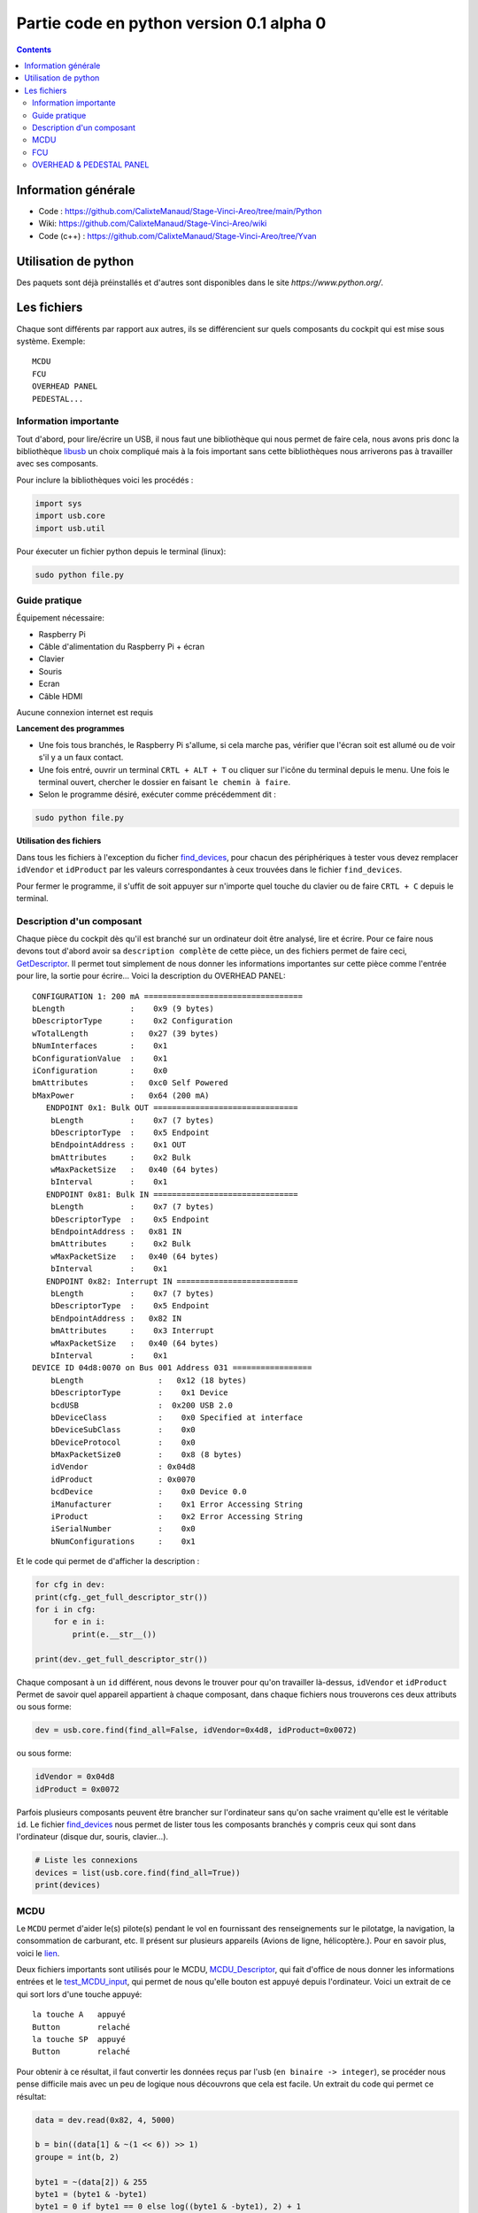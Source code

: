 Partie code en python version 0.1 alpha 0
=====================================

.. contents::

Information générale
-------------------
- Code : https://github.com/CalixteManaud/Stage-Vinci-Areo/tree/main/Python
- Wiki: https://github.com/CalixteManaud/Stage-Vinci-Areo/wiki
- Code (c++) : https://github.com/CalixteManaud/Stage-Vinci-Areo/tree/Yvan

Utilisation de python
---------------------

Des paquets sont déjà préinstallés et d'autres sont disponibles dans le site `https://www.python.org/`.

Les fichiers
------------

Chaque sont différents par rapport aux autres, ils se différencient sur quels composants du cockpit qui est mise sous système.
Exemple:: 

   MCDU 
   FCU 
   OVERHEAD PANEL 
   PEDESTAL...
   
Information importante
^^^^^^^^^^^^^^^^^^^^^^

Tout d'abord, pour lire/écrire un USB, il nous faut une bibliothèque qui nous permet de faire cela, nous avons pris donc la bibliothèque `libusb <https://libusb.info/>`_ un choix compliqué mais à la fois important sans cette bibliothèques nous arriverons pas à travailler avec ses composants.

Pour inclure la bibliothèques voici les procédés :

.. code-block:: python
    
    import sys
    import usb.core
    import usb.util



Pour éxecuter un fichier python depuis le terminal (linux):

.. code::
    
    sudo python file.py
    
Guide pratique
^^^^^^^^^^^^^^

Équipement nécessaire:

- Raspberry Pi
- Câble d'alimentation du Raspberry Pi + écran
- Clavier
- Souris
- Ecran
- Câble HDMI

Aucune connexion internet est requis

**Lancement des programmes**

- Une fois tous branchés, le Raspberry Pi s'allume, si cela marche pas, vérifier que l'écran soit est allumé ou de voir s'il y a un faux contact.

- Une fois entré, ouvrir un terminal ``CRTL + ALT + T`` ou cliquer sur l'icône du terminal depuis le menu. Une fois le terminal ouvert, chercher le dossier en faisant ``le chemin à faire``.

- Selon le programme désiré, exécuter comme précédemment dit : 

.. code-block:: shell

    sudo python file.py
    

**Utilisation des fichiers**

Dans tous les fichiers à l'exception du ficher `find_devices <https://github.com/CalixteManaud/Stage-Vinci-Areo/blob/main/Python/find_devices.py>`_, pour chacun des périphériques à tester vous devez remplacer ``idVendor`` et ``idProduct`` par les valeurs correspondantes à ceux trouvées dans le fichier ``find_devices``.

Pour fermer le programme, il s'uffit de soit appuyer sur n'importe quel touche du clavier ou de faire ``CRTL + C`` depuis le terminal.

Description d'un composant
^^^^^^^^^^^^^^^^^^^^^^^^^^

Chaque pièce du cockpit dès qu'il est branché sur un ordinateur doit être analysé, lire et écrire. Pour ce faire nous devons tout d'abord avoir sa ``description complète`` de cette pièce, un des fichiers permet de faire ceci, `GetDescriptor <https://github.com/CalixteManaud/Stage-Vinci-Areo/blob/main/Python/getDescriptor.py>`_. Il permet tout simplement de nous donner les informations importantes sur cette pièce comme l'entrée pour lire, la sortie pour écrire...
Voici la description du OVERHEAD PANEL::

   CONFIGURATION 1: 200 mA ==================================
   bLength              :    0x9 (9 bytes)
   bDescriptorType      :    0x2 Configuration
   wTotalLength         :   0x27 (39 bytes)
   bNumInterfaces       :    0x1
   bConfigurationValue  :    0x1
   iConfiguration       :    0x0 
   bmAttributes         :   0xc0 Self Powered
   bMaxPower            :   0x64 (200 mA)
      ENDPOINT 0x1: Bulk OUT ===============================
       bLength          :    0x7 (7 bytes)
       bDescriptorType  :    0x5 Endpoint
       bEndpointAddress :    0x1 OUT
       bmAttributes     :    0x2 Bulk
       wMaxPacketSize   :   0x40 (64 bytes)
       bInterval        :    0x1
      ENDPOINT 0x81: Bulk IN ===============================
       bLength          :    0x7 (7 bytes)
       bDescriptorType  :    0x5 Endpoint
       bEndpointAddress :   0x81 IN
       bmAttributes     :    0x2 Bulk
       wMaxPacketSize   :   0x40 (64 bytes)
       bInterval        :    0x1
      ENDPOINT 0x82: Interrupt IN ==========================
       bLength          :    0x7 (7 bytes)
       bDescriptorType  :    0x5 Endpoint
       bEndpointAddress :   0x82 IN
       bmAttributes     :    0x3 Interrupt
       wMaxPacketSize   :   0x40 (64 bytes)
       bInterval        :    0x1
   DEVICE ID 04d8:0070 on Bus 001 Address 031 =================
       bLength                :   0x12 (18 bytes)
       bDescriptorType        :    0x1 Device
       bcdUSB                 :  0x200 USB 2.0
       bDeviceClass           :    0x0 Specified at interface
       bDeviceSubClass        :    0x0
       bDeviceProtocol        :    0x0
       bMaxPacketSize0        :    0x8 (8 bytes)
       idVendor               : 0x04d8
       idProduct              : 0x0070
       bcdDevice              :    0x0 Device 0.0
       iManufacturer          :    0x1 Error Accessing String
       iProduct               :    0x2 Error Accessing String
       iSerialNumber          :    0x0 
       bNumConfigurations     :    0x1

Et le code qui permet de d'afficher la description :

.. code-block:: python
    
    for cfg in dev:
    print(cfg._get_full_descriptor_str())
    for i in cfg:
        for e in i:
            print(e.__str__())

    print(dev._get_full_descriptor_str())

       
Chaque composant à un ``id`` différent, nous devons le trouver pour qu'on travailler là-dessus, ``idVendor`` et ``idProduct``
Permet de savoir quel appareil appartient à chaque composant, dans chaque fichiers nous trouverons ces deux attributs ou sous forme:

.. code-block:: python
    
    dev = usb.core.find(find_all=False, idVendor=0x4d8, idProduct=0x0072)

ou sous forme:

.. code-block:: python
    
    idVendor = 0x04d8
    idProduct = 0x0072

Parfois plusieurs composants peuvent être brancher sur l'ordinateur sans qu'on sache vraiment qu'elle est le véritable ``id``. Le fichier `find_devices <https://github.com/CalixteManaud/Stage-Vinci-Areo/blob/main/Python/find_devices.py>`_ nous permet de lister tous les composants branchés y compris ceux qui sont dans l'ordinateur (disque dur, souris, clavier...).

.. code-block:: python
    
    # Liste les connexions
    devices = list(usb.core.find(find_all=True))
    print(devices)
    
MCDU
^^^^

Le ``MCDU`` permet d'aider le(s) pilote(s) pendant le vol en fournissant des renseignements sur le pilotatge, la navigation, la consommation de carburant, etc. Il présent sur plusieurs appareils (Avions de ligne, hélicoptère.). Pour en savoir plus, voici le `lien <https://fr.wikipedia.org/wiki/Fichier:CP_MCDU.jpg>`_.

Deux fichiers importants sont utilisés pour le MCDU, `MCDU_Descriptor <https://github.com/CalixteManaud/Stage-Vinci-Areo/blob/main/Python/MCDU_descriptor.py>`_, qui fait d'office de nous donner les informations entrées et le `test_MCDU_input <https://github.com/CalixteManaud/Stage-Vinci-Areo/blob/main/Python/test_MCDU_input.py>`_, qui permet de nous qu'elle bouton est appuyé depuis l'ordinateur. Voici un extrait de ce qui sort lors d'une touche appuyé::
    
    la touche A   appuyé
    Button        relaché
    la touche SP  appuyé
    Button        relaché
    
Pour obtenir à ce résultat, il faut convertir les données reçus par l'usb (``en binaire -> integer``), se procéder nous pense difficile mais avec un peu de logique nous découvrons que cela est facile. Un extrait du code qui permet ce résultat:

.. code-block:: python
   
        data = dev.read(0x82, 4, 5000)

        b = bin((data[1] & ~(1 << 6)) >> 1)
        groupe = int(b, 2)

        byte1 = ~(data[2]) & 255
        byte1 = (byte1 & -byte1)
        byte1 = 0 if byte1 == 0 else log((byte1 & -byte1), 2) + 1
        byte1 = int(byte1)

FCU
^^^

Le FCU reçoivent des entrées de dispositifs de commandes tels que les ``leviers`` et - en conjonction avec l'``ordinateur de vol principal`` (MFC) - déterminent les propulseurs à déclencher pour obtenir la manoeuvre souhiatée.

Trois fichiers importants sont utilisées pour le FCU, `FCU_descriptor <https://github.com/CalixteManaud/Stage-Vinci-Areo/blob/main/Python/FCU_descriptor.py>`_, qui fait d'office de nous donner les informations entrées et sorties, `test_FCU_input <https://github.com/CalixteManaud/Stage-Vinci-Areo/blob/main/Python/test_FCU_input.py>`_, qui permet de nous qu'elle bouton est appuyé depuis l'ordinateur et le `test_FCU_output <https://github.com/CalixteManaud/Stage-Vinci-Areo/blob/main/Python/test_FCU_output.py>`_, dont celui-ci nous permet d'afficher des valeurs dans les écrans lcd.

Voici un extrait d'un code:

.. code-block:: python
    
    def test(on):
    code = 300
    for i in range(39):
        print("Code ", i)
        validCode = True
        for l in range(len(info)):
            if code == info[l]:
                validCode = False

        if not validCode:
            print("discard")
            code += 1
            continue

        out = FCU.outputsOfCode(code)
        code += 1

        for j in range(len(out)):
            byte = 2 ** out[j][2]

            if on == True:
                if out[j][1] == 0:
                    outs[out[j][0]][2] |= byte
                else:
                    outs[out[j][0]][3] |= byte
            else:
                byte = ~byte
                if out[j][1] == 0:
                    outs[out[j][0]][2] &= byte
                else:
                    outs[out[j][0]][3] &= byte

            dev.write(0x1, outs[out[j][0]])
        time.sleep(0.7)

OVERHEAD & PEDESTAL PANEL
^^^^^^^^^^^^^^^^^^^^^^^^^

.. csv-table:: PEDESTAL PANEL
   :header: "IdVendor", "IdProduct", "Nom"
   :widths: 15, 10, 30
    
   "0x04d8", "0x0093", "RMP 2"
   "0x04d8", "0x0096", "ACP 2"
   "0x04d8", "0x0098", "SWITCHING"
   "0x04d8", "0x0091", "TCAS CONTROL PANEL"
   "0x04d8", "0x0092", "RMP 1"
   "0x04d8", "0x0099", "Spoilers, flaps, rud trim, parking brake"
   "0x04d8", "0x0095", "ACP 1"
   "0x04d8", "0x0080", "TRUST LEVERS (button)"
